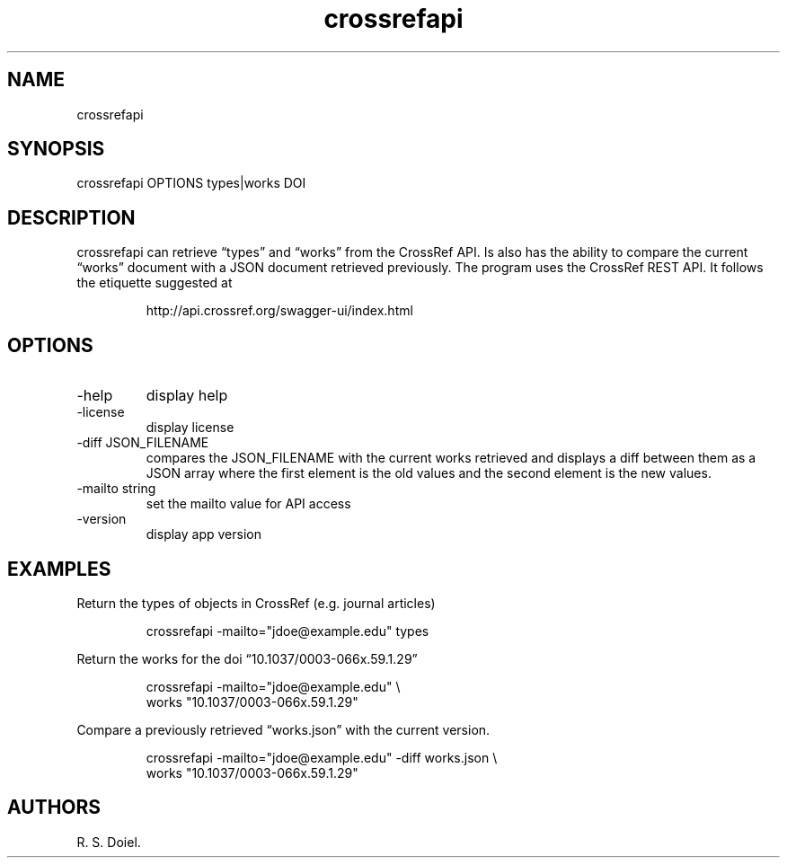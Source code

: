 .\" Automatically generated by Pandoc 3.6.4
.\"
.TH "crossrefapi" "1" "" "user manual" "version 1.0.9 2221a18"
.SH NAME
crossrefapi
.SH SYNOPSIS
crossrefapi OPTIONS types|works DOI
.SH DESCRIPTION
crossrefapi can retrieve \[lq]types\[rq] and \[lq]works\[rq] from the
CrossRef API.
Is also has the ability to compare the current \[lq]works\[rq] document
with a JSON document retrieved previously.
The program uses the CrossRef REST API.
It follows the etiquette suggested at
.IP
.EX
    http://api.crossref.org/swagger\-ui/index.html
.EE
.SH OPTIONS
.TP
\-help
display help
.TP
\-license
display license
.TP
\-diff JSON_FILENAME
compares the JSON_FILENAME with the current works retrieved and displays
a diff between them as a JSON array where the first element is the old
values and the second element is the new values.
.TP
\-mailto string
set the mailto value for API access
.TP
\-version
display app version
.SH EXAMPLES
Return the types of objects in CrossRef (e.g.\ journal articles)
.IP
.EX
    crossrefapi \-mailto=\[dq]jdoe\[at]example.edu\[dq] types
.EE
.PP
Return the works for the doi \[lq]10.1037/0003\-066x.59.1.29\[rq]
.IP
.EX
    crossrefapi \-mailto=\[dq]jdoe\[at]example.edu\[dq] \[rs]
        works \[dq]10.1037/0003\-066x.59.1.29\[dq]
.EE
.PP
Compare a previously retrieved \[lq]works.json\[rq] with the current
version.
.IP
.EX
crossrefapi \-mailto=\[dq]jdoe\[at]example.edu\[dq] \-diff works.json \[rs]
   works \[dq]10.1037/0003\-066x.59.1.29\[dq]
.EE
.SH AUTHORS
R. S. Doiel.
